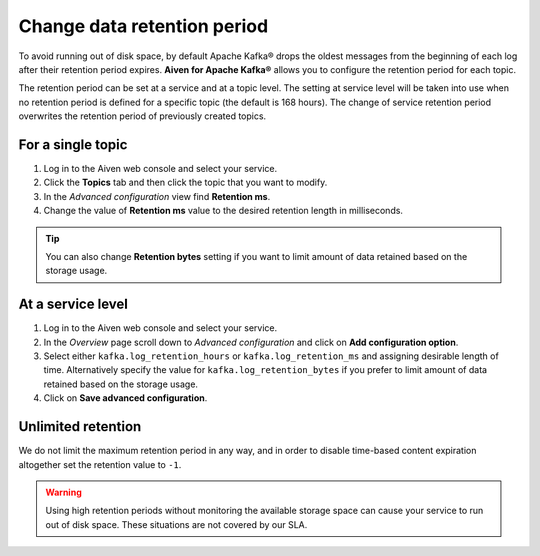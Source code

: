 Change data retention period
==============================

To avoid running out of disk space, by default Apache Kafka® drops the oldest messages from the beginning of each log after their retention period expires. **Aiven for Apache Kafka®** allows you to configure the retention period for each topic.

The retention period can be set at a service and at a topic level. The setting at service level will be taken into use when no retention period is defined for a specific topic (the default is 168 hours). The change of service retention period overwrites the retention period of previously created topics.

For a single topic
~~~~~~~~~~~~~~~~~~~~~

#. Log in to the Aiven web console and select your service.

#. Click the **Topics** tab and then click the topic that you want to modify.

#. In the *Advanced configuration* view find **Retention ms**.

#. Change the value of **Retention ms** value to the desired retention length in milliseconds.

.. Tip::

    You can also change **Retention bytes** setting if you want to limit amount of data retained based on the storage usage.


At a service level
~~~~~~~~~~~~~~~~~~~

#. Log in to the Aiven web console and select your service.

#. In the *Overview* page scroll down to *Advanced configuration* and click on **Add configuration option**.

#. Select either ``kafka.log_retention_hours`` or ``kafka.log_retention_ms`` and assigning desirable length of time. Alternatively specify the value for ``kafka.log_retention_bytes`` if you prefer to limit amount of data retained based on the storage usage.

#. Click on **Save advanced configuration**.

Unlimited retention
~~~~~~~~~~~~~~~~~~~~~

We do not limit the maximum retention period in any way, and in order to disable time-based content expiration altogether set the retention value to ``-1``.

.. Warning:: 

    Using high retention periods without monitoring the available storage space can cause your service to run out of disk space. These situations are not covered by our SLA.



